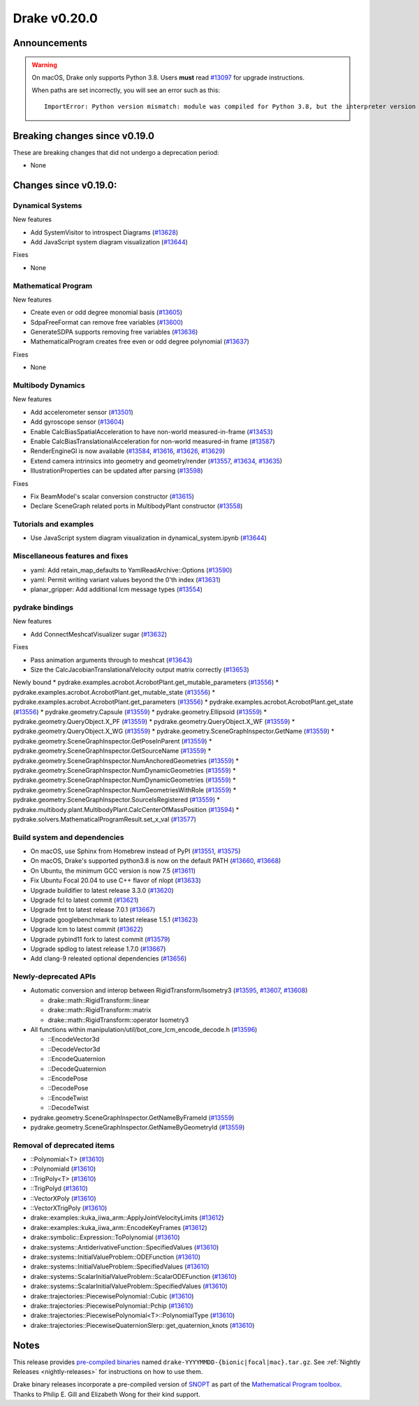 *************
Drake v0.20.0
*************

Announcements
-------------

.. warning::

  On macOS, Drake only supports Python 3.8.  Users **must** read `#13097`_ for
  upgrade instructions.

  When paths are set incorrectly, you will see an error such as this::

      ImportError: Python version mismatch: module was compiled for Python 3.8, but the interpreter version is incompatible: 3.7.7

Breaking changes since v0.19.0
------------------------------

These are breaking changes that did not undergo a deprecation period:

* None

Changes since v0.19.0:
----------------------

Dynamical Systems
~~~~~~~~~~~~~~~~~

New features

* Add SystemVisitor to introspect Diagrams (`#13628`_)
* Add JavaScript system diagram visualization (`#13644`_)
  
Fixes

* None

Mathematical Program
~~~~~~~~~~~~~~~~~~~~

New features

* Create even or odd degree monomial basis (`#13605`_)
* SdpaFreeFormat can remove free variables (`#13600`_)
* GenerateSDPA supports removing free variables (`#13636`_)
* MathematicalProgram creates free even or odd degree polynomial (`#13637`_)

Fixes

* None

Multibody Dynamics
~~~~~~~~~~~~~~~~~~

New features

* Add accelerometer sensor (`#13501`_)
* Add gyroscope sensor (`#13604`_)
* Enable CalcBiasSpatialAcceleration to have non-world measured-in-frame (`#13453`_)
* Enable CalcBiasTranslationalAcceleration for non-world measured-in frame (`#13587`_)
* RenderEngineGl is now available (`#13584`_, `#13616`_, `#13626`_, `#13629`_)
* Extend camera intrinsics into geometry and geometry/render (`#13557`_, `#13634`_, `#13635`_)
* IllustrationProperties can be updated after parsing (`#13598`_)

Fixes

* Fix BeamModel's scalar conversion constructor (`#13615`_)
* Declare SceneGraph related ports in MultibodyPlant constructor (`#13558`_)

Tutorials and examples
~~~~~~~~~~~~~~~~~~~~~~

* Use JavaScript system diagram visualization in dynamical_system.ipynb (`#13644`_)

Miscellaneous features and fixes
~~~~~~~~~~~~~~~~~~~~~~~~~~~~~~~~

* yaml: Add retain_map_defaults to YamlReadArchive::Options (`#13590`_)
* yaml: Permit writing variant values beyond the 0'th index (`#13631`_)
* planar_gripper: Add additional lcm message types (`#13554`_)

pydrake bindings
~~~~~~~~~~~~~~~~

New features

* Add ConnectMeshcatVisualizer sugar (`#13632`_)

Fixes

* Pass animation arguments through to meshcat (`#13643`_)
* Size the CalcJacobianTranslationalVelocity output matrix correctly (`#13653`_)

Newly bound
* pydrake.examples.acrobot.AcrobotPlant.get_mutable_parameters (`#13556`_)
* pydrake.examples.acrobot.AcrobotPlant.get_mutable_state (`#13556`_)
* pydrake.examples.acrobot.AcrobotPlant.get_parameters (`#13556`_)
* pydrake.examples.acrobot.AcrobotPlant.get_state (`#13556`_)
* pydrake.geometry.Capsule (`#13559`_)
* pydrake.geometry.Ellipsoid (`#13559`_)
* pydrake.geometry.QueryObject.X_PF (`#13559`_)
* pydrake.geometry.QueryObject.X_WF (`#13559`_)
* pydrake.geometry.QueryObject.X_WG (`#13559`_)
* pydrake.geometry.SceneGraphInspector.GetName (`#13559`_)
* pydrake.geometry.SceneGraphInspector.GetPoseInParent (`#13559`_)
* pydrake.geometry.SceneGraphInspector.GetSourceName (`#13559`_)
* pydrake.geometry.SceneGraphInspector.NumAnchoredGeometries (`#13559`_)
* pydrake.geometry.SceneGraphInspector.NumDynamicGeometries (`#13559`_)
* pydrake.geometry.SceneGraphInspector.NumDynamicGeometries (`#13559`_)
* pydrake.geometry.SceneGraphInspector.NumGeometriesWithRole (`#13559`_)
* pydrake.geometry.SceneGraphInspector.SourceIsRegistered (`#13559`_)
* pydrake.multibody.plant.MultibodyPlant.CalcCenterOfMassPosition (`#13594`_)
* pydrake.solvers.MathematicalProgramResult.set_x_val (`#13577`_)

Build system and dependencies
~~~~~~~~~~~~~~~~~~~~~~~~~~~~~

* On macOS, use Sphinx from Homebrew instead of PyPI (`#13551`_, `#13575`_)
* On macOS, Drake's supported python3.8 is now on the default PATH (`#13660`_, `#13668`_)
* On Ubuntu, the minimum GCC version is now 7.5 (`#13611`_)
* Fix Ubuntu Focal 20.04 to use C++ flavor of nlopt (`#13633`_)
* Upgrade buildifier to latest release 3.3.0 (`#13620`_)
* Upgrade fcl to latest commit (`#13621`_)
* Upgrade fmt to latest release 7.0.1 (`#13667`_)
* Upgrade googlebenchmark to latest release 1.5.1 (`#13623`_)
* Upgrade lcm to latest commit (`#13622`_)
* Upgrade pybind11 fork to latest commit (`#13579`_)
* Upgrade spdlog to latest release 1.7.0 (`#13667`_)
* Add clang-9 releated optional dependencies (`#13656`_)

Newly-deprecated APIs
~~~~~~~~~~~~~~~~~~~~~

* Automatic conversion and interop between RigidTransform/Isometry3 (`#13595`_, `#13607`_, `#13608`_)

  * drake::math::RigidTransform::linear
  * drake::math::RigidTransform::matrix
  * drake::math::RigidTransform::operator Isometry3

* All functions within manipulation/util/bot_core_lcm_encode_decode.h (`#13596`_)

  * ::EncodeVector3d
  * ::DecodeVector3d
  * ::EncodeQuaternion
  * ::DecodeQuaternion
  * ::EncodePose
  * ::DecodePose
  * ::EncodeTwist
  * ::DecodeTwist

* pydrake.geometry.SceneGraphInspector.GetNameByFrameId (`#13559`_)
* pydrake.geometry.SceneGraphInspector.GetNameByGeometryId (`#13559`_)

Removal of deprecated items
~~~~~~~~~~~~~~~~~~~~~~~~~~~

* ::Polynomial<T> (`#13610`_)
* ::Polynomiald (`#13610`_)
* ::TrigPoly<T> (`#13610`_)
* ::TrigPolyd (`#13610`_)
* ::VectorXPoly (`#13610`_)
* ::VectorXTrigPoly (`#13610`_)
* drake::examples::kuka_iiwa_arm::ApplyJointVelocityLimits (`#13612`_)
* drake::examples::kuka_iiwa_arm::EncodeKeyFrames (`#13612`_)
* drake::symbolic::Expression::ToPolynomial (`#13610`_)
* drake::systems::AntiderivativeFunction::SpecifiedValues (`#13610`_)
* drake::systems::InitialValueProblem::ODEFunction (`#13610`_)
* drake::systems::InitialValueProblem::SpecifiedValues (`#13610`_)
* drake::systems::ScalarInitialValueProblem::ScalarODEFunction (`#13610`_)
* drake::systems::ScalarInitialValueProblem::SpecifiedValues (`#13610`_)
* drake::trajectories::PiecewisePolynomial::Cubic (`#13610`_)
* drake::trajectories::PiecewisePolynomial::Pchip (`#13610`_)
* drake::trajectories::PiecewisePolynomial<T>::PolynomialType (`#13610`_)
* drake::trajectories::PiecewiseQuaternionSlerp::get_quaternion_knots (`#13610`_)

Notes
-----

This release provides `pre-compiled binaries
<https://github.com/RobotLocomotion/drake/releases/tag/v0.20.0>`__ named
``drake-YYYYMMDD-{bionic|focal|mac}.tar.gz``. See :ref:`Nightly Releases
<nightly-releases>` for instructions on how to use them.

Drake binary releases incorporate a pre-compiled version of `SNOPT
<https://ccom.ucsd.edu/~optimizers/solvers/snopt/>`__ as part of the
`Mathematical Program toolbox
<https://drake.mit.edu/doxygen_cxx/group__solvers.html>`__. Thanks to
Philip E. Gill and Elizabeth Wong for their kind support.

.. _#13097: https://github.com/RobotLocomotion/drake/pull/13097
.. _#13453: https://github.com/RobotLocomotion/drake/pull/13453
.. _#13501: https://github.com/RobotLocomotion/drake/pull/13501
.. _#13551: https://github.com/RobotLocomotion/drake/pull/13551
.. _#13554: https://github.com/RobotLocomotion/drake/pull/13554
.. _#13556: https://github.com/RobotLocomotion/drake/pull/13556
.. _#13557: https://github.com/RobotLocomotion/drake/pull/13557
.. _#13558: https://github.com/RobotLocomotion/drake/pull/13558
.. _#13559: https://github.com/RobotLocomotion/drake/pull/13559
.. _#13575: https://github.com/RobotLocomotion/drake/pull/13575
.. _#13577: https://github.com/RobotLocomotion/drake/pull/13577
.. _#13579: https://github.com/RobotLocomotion/drake/pull/13579
.. _#13584: https://github.com/RobotLocomotion/drake/pull/13584
.. _#13587: https://github.com/RobotLocomotion/drake/pull/13587
.. _#13590: https://github.com/RobotLocomotion/drake/pull/13590
.. _#13594: https://github.com/RobotLocomotion/drake/pull/13594
.. _#13595: https://github.com/RobotLocomotion/drake/pull/13595
.. _#13596: https://github.com/RobotLocomotion/drake/pull/13596
.. _#13598: https://github.com/RobotLocomotion/drake/pull/13598
.. _#13600: https://github.com/RobotLocomotion/drake/pull/13600
.. _#13604: https://github.com/RobotLocomotion/drake/pull/13604
.. _#13605: https://github.com/RobotLocomotion/drake/pull/13605
.. _#13607: https://github.com/RobotLocomotion/drake/pull/13607
.. _#13608: https://github.com/RobotLocomotion/drake/pull/13608
.. _#13610: https://github.com/RobotLocomotion/drake/pull/13610
.. _#13611: https://github.com/RobotLocomotion/drake/pull/13611
.. _#13612: https://github.com/RobotLocomotion/drake/pull/13612
.. _#13615: https://github.com/RobotLocomotion/drake/pull/13615
.. _#13616: https://github.com/RobotLocomotion/drake/pull/13616
.. _#13620: https://github.com/RobotLocomotion/drake/pull/13620
.. _#13621: https://github.com/RobotLocomotion/drake/pull/13621
.. _#13622: https://github.com/RobotLocomotion/drake/pull/13622
.. _#13623: https://github.com/RobotLocomotion/drake/pull/13623
.. _#13626: https://github.com/RobotLocomotion/drake/pull/13626
.. _#13628: https://github.com/RobotLocomotion/drake/pull/13628
.. _#13629: https://github.com/RobotLocomotion/drake/pull/13629
.. _#13631: https://github.com/RobotLocomotion/drake/pull/13631
.. _#13632: https://github.com/RobotLocomotion/drake/pull/13632
.. _#13633: https://github.com/RobotLocomotion/drake/pull/13633
.. _#13634: https://github.com/RobotLocomotion/drake/pull/13634
.. _#13635: https://github.com/RobotLocomotion/drake/pull/13635
.. _#13636: https://github.com/RobotLocomotion/drake/pull/13636
.. _#13637: https://github.com/RobotLocomotion/drake/pull/13637
.. _#13643: https://github.com/RobotLocomotion/drake/pull/13643
.. _#13644: https://github.com/RobotLocomotion/drake/pull/13644
.. _#13653: https://github.com/RobotLocomotion/drake/pull/13653
.. _#13656: https://github.com/RobotLocomotion/drake/pull/13656
.. _#13660: https://github.com/RobotLocomotion/drake/pull/13660
.. _#13667: https://github.com/RobotLocomotion/drake/pull/13667
.. _#13668: https://github.com/RobotLocomotion/drake/pull/13668

..
  Current oldest_commit 43a28f99ac2aa9d152c096b6a878465336d879f6 (inclusive).
  Current newest_commit 04396b46dc5e5505f1aebe79264619f8061f6bb2 (inclusive).
